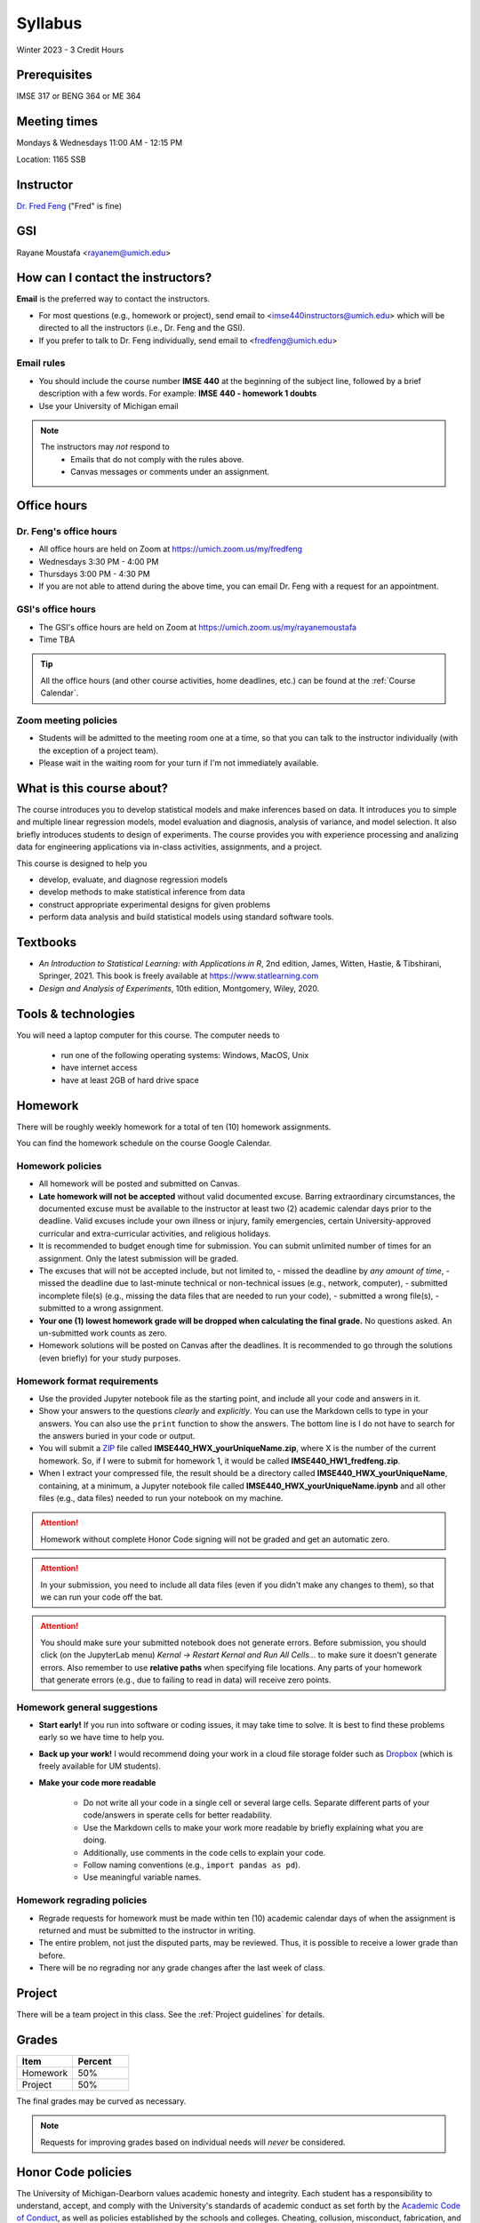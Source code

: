 ========
Syllabus
========

Winter 2023 - 3 Credit Hours

Prerequisites
-------------------------------

IMSE 317 or BENG 364 or ME 364

Meeting times
------------------------------------

Mondays & Wednesdays 11:00 AM - 12:15 PM

Location: 1165 SSB

Instructor
----------

`Dr. Fred Feng <http://www.umich.edu/~fredfeng/>`_ ("Fred" is fine)


GSI
---------------------------------

Rayane Moustafa <rayanem@umich.edu>

How can I contact the instructors?
----------------------------------

**Email** is the preferred way to contact the instructors.

* For most questions (e.g., homework or project), send email to <imse440instructors@umich.edu> which will be directed to all the instructors (i.e., Dr. Feng and the GSI). 
* If you prefer to talk to Dr. Feng individually, send email to <fredfeng@umich.edu>

Email rules
^^^^^^^^^^^

* You should include the course number **IMSE 440** at the beginning of the subject line, followed by a brief description with a few words. For example: **IMSE 440 - homework 1 doubts**
* Use your University of Michigan email

.. note::
    The instructors may *not* respond to
      * Emails that do not comply with the rules above.
      * Canvas messages or comments under an assignment.


Office hours
------------

Dr. Feng's office hours
^^^^^^^^^^^^^^^^^^^^^^^

- All office hours are held on Zoom at https://umich.zoom.us/my/fredfeng
- Wednesdays 3:30 PM - 4:00 PM
- Thursdays 3:00 PM - 4:30 PM
- If you are not able to attend during the above time, you can email Dr. Feng with a request for an appointment.


GSI's office hours
^^^^^^^^^^^^^^^^^^

- The GSI's office hours are held on Zoom at https://umich.zoom.us/my/rayanemoustafa
- Time TBA


.. tip::
    All the office hours (and other course activities, home deadlines, etc.) can be found at the :ref:`Course Calendar`. 

Zoom meeting policies
^^^^^^^^^^^^^^^^^^^^^

- Students will be admitted to the meeting room one at a time, so that you can talk to the instructor individually (with the exception of a project team). 
- Please wait in the waiting room for your turn if I'm not immediately available.


What is this course about?
--------------------------

The course introduces you to develop statistical models and make inferences based on data.
It introduces you to simple and multiple linear regression models, model evaluation and diagnosis, analysis of variance, and model selection. 
It also briefly introduces students to design of experiments. 
The course provides you with experience processing and analizing data for engineering applications via in-class activities, assignments, and a project. 

This course is designed to help you

- develop, evaluate, and diagnose regression models
- develop methods to make statistical inference from data
- construct appropriate experimental designs for given problems
- perform data analysis and build statistical models using standard software tools.

Textbooks
---------

- *An Introduction to Statistical Learning: with Applications in R*, 2nd edition, James, Witten, Hastie, & Tibshirani, Springer, 2021. This book is freely available at https://www.statlearning.com
- *Design and Analysis of Experiments*, 10th edition, Montgomery, Wiley, 2020.


Tools & technologies
--------------------

You will need a laptop computer for this course. 
The computer needs to

  - run one of the following operating systems: Windows, MacOS, Unix
  - have internet access
  - have at least 2GB of hard drive space

Homework
--------

There will be roughly weekly homework for a total of ten (10) homework assignments. 

You can find the homework schedule on the course Google Calendar. 

Homework policies
^^^^^^^^^^^^^^^^^

- All homework will be posted and submitted on Canvas.

- **Late homework will not be accepted** without valid documented excuse. Barring extraordinary circumstances, the documented excuse must be available to the instructor at least two (2) academic calendar days prior to the deadline. Valid excuses include your own illness or injury, family emergencies, certain University-approved curricular and extra-curricular activities, and religious holidays. 
- It is recommended to budget enough time for submission. You can submit unlimited number of times for an assignment. Only the latest submission will be graded. 
- The excuses that will not be accepted include, but not limited to, 
  - missed the deadline by *any amount of time*,
  - missed the deadline due to last-minute technical or non-technical issues (e.g., network, computer),
  - submitted incomplete file(s) (e.g., missing the data files that are needed to run your code),
  - submitted a wrong file(s),
  - submitted to a wrong assignment.
- **Your one (1) lowest homework grade will be dropped when calculating the final grade.** No questions asked. An un-submitted work counts as zero.
- Homework solutions will be posted on Canvas after the deadlines.
  It is recommended to go through the solutions (even briefly) for your study purposes.

Homework format requirements
^^^^^^^^^^^^^^^^^^^^^^^^^^^^

- Use the provided Jupyter notebook file as the starting point, and include all your code and answers in it.
- Show your answers to the questions *clearly* and *explicitly*. 
  You can use the Markdown cells to type in your answers. 
  You can also use the ``print`` function to show the answers. 
  The bottom line is I do not have to search for the answers buried in your code or output. 
- You will submit a `ZIP <https://en.wikipedia.org/wiki/Zip_(file_format)>`__ file called **IMSE440_HWX_yourUniqueName.zip**, where X is the number of the current homework. 
  So, if I were to submit for homework 1, it would be called **IMSE440_HW1_fredfeng.zip**.
- When I extract your compressed file, the result should be a directory called **IMSE440_HWX_yourUniqueName**, 
  containing, at a minimum, a Jupyter notebook file called **IMSE440_HWX_yourUniqueName.ipynb** and all other files (e.g., data files) needed to run your notebook on my machine. 
  

.. attention::
    Homework without complete Honor Code signing will not be graded and get an automatic zero.

.. attention::
    In your submission, you need to include all data files (even if you didn't make any changes to them), so that we can run your code off the bat.
    

.. attention::
    You should make sure your submitted notebook does not generate errors.
    Before submission, you should click (on the JupyterLab menu) *Kernal -> Restart Kernal and Run All Cells...* to make sure it doesn't generate errors. 
    Also remember to use **relative paths** when specifying file locations. 
    Any parts of your homework that generate errors (e.g., due to failing to read in data) will receive zero points.


Homework general suggestions
^^^^^^^^^^^^^^^^^^^^^^^^^^^^

- **Start early!** If you run into software or coding issues, it may take time to solve. 
  It is best to find these problems early so we have time to help you.
- **Back up your work!** 
  I would recommend doing your work in a cloud file storage folder such as `Dropbox <https://its.umich.edu/communication/collaboration/dropbox>`__ (which is freely available for UM students). 
- **Make your code more readable** 

    - Do not write all your code in a single cell or several large cells. 
      Separate different parts of your code/answers in sperate cells for better readability.
    - Use the Markdown cells to make your work more readable by briefly explaining what you are doing. 
    - Additionally, use comments in the code cells to explain your code.
    - Follow naming conventions (e.g., ``import pandas as pd``). 
    - Use meaningful variable names. 

Homework regrading policies
^^^^^^^^^^^^^^^^^^^^^^^^^^^

- Regrade requests for homework must be made within ten (10) academic calendar days of when the assignment is returned and must be submitted to the instructor in writing. 
- The entire problem, not just the disputed parts, may be reviewed. Thus, it is possible to receive a lower grade than before. 
- There will be no regrading nor any grade changes after the last week of class.


Project
-------

There will be a team project in this class.
See the :ref:`Project guidelines` for details. 

Grades
------

.. list-table::
   :widths: 25 25
   :header-rows: 1

   * - Item
     - Percent
   * - Homework
     - 50%
   * - Project
     - 50%

The final grades may be curved as necessary.

.. note::
    Requests for improving grades based on individual needs will *never* be considered.


Honor Code policies
-------------------

The University of Michigan-Dearborn values academic honesty and integrity. 
Each student has a responsibility to understand, accept, and comply with the University's standards of academic conduct as set forth by the 
`Academic Code of Conduct <http://catalog.umd.umich.edu/academic-policies-campus/academic-code-of-conduct/>`_, 
as well as policies established by the schools and colleges. 
Cheating, collusion, misconduct, fabrication, and plagiarism are considered serious offenses. Violations will not be tolerated and may result in penalties up to and including expulsion from the University.

General course rules
^^^^^^^^^^^^^^^^^^^^

- All course work (homework, project) must represent your own work.
- **Avoiding plagiarism**: 
  You are not allowed to submit, as your own, work that is not the result of your own labor and thoughts. 
  
    - Work (your homework, project submissions) that includes materials (e.g., texts, codes, images, figures, tables, etc.) derived in any way from the efforts of another person, by direct quotation, paraphrasing, or editing, should be fully and properly documented. 
    - To avoid plagiarism, you should cite all sources of both ideas and direct quotations, including those found on the internet. 
    - The citation should provide enough information so that the original source of the material can be located.
- If you have any questions about whether something is or is not allowed, ask the instructors *beforehand*.

Homework rules
^^^^^^^^^^^^^^

- All the :ref:`General course rules`.
- You are allowed to consult with other students in the current class during the conceptualization of a problem. However, all written work, whether in scrap or final form, are to be generated by you working alone.
- You are required to disclose in each homework any person that you have discussed the homework with.
- You are *not* allowed to possess, look at, use, or in any way derive advantage from another student's work or the solutions prepared in prior semesters, whether the solutions were former students' work or copies of solutions that were made available by the instructors. 
- You are *not* allowed to discuss an homework with anyone outside the current class. 
- You are *not* allowed to compare your solutions, whether in scrap paper or final form, to another student.
- **Penalty policies**
    - A single offense will result in 0 points for the involved homework and a reduction of three letter grade levels in the final course grade (e.g., from A- to B-). 
    - Multiple offenses in homework will result in a failing grade (E) for the course. 
    - If a student provided unauthorized help to other students, all parties will receive the same penalty.

Project rules
^^^^^^^^^^^^^

- All the :ref:`General course rules`
- You are *not* allowed to receive any help on the project from another person other than the course instructors.
- The essence of all work that you submit for your project must be your own. You are allowed to use code snippets (defined as no more than a few lines of re-usable code) from the internet or elsewhere. However, the snippet must not constitute the core part of your work. And you need to properly cite the code snippets that you borrowed elsewhere.
- You are not allowed to self-plagiarize, meaning that you can not submit your own previously produced work (e.g., from another course that you took or are currently taking).
- **Penalty policies**: An offense in an project may result in up to receiving a failing grade (E) for the course for all team members at the instructor's discretion. 

.. warning::
    All Honor Code violations will be penalized to the full extent specified by the "penalty policies" section *and* reported to the University's Academic Integrity Board (AIB) *with no exceptions*.


Copyright policies
------------------

You shall not send, upload, or distribute any of the course materials to another person or on the internet. 
The course materials include, but not limited to, the lecture videos, Jupyter notebooks, and homework and the solutions.
Once you have read this syllabus to completion, use *bonfire* as the answer to the question in the first homework.

Student Food Pantry
-------------------

Please `click this link <https://umdearborn.edu/dean-students/dearborn-support/student-food-pantry>`__ to learn more about the Student Food Pantry. 

University-wide policies & information
--------------------------------------

Please `click this link <https://umdearborn.edu/course-policies-relevant-university-policies-syllabi>`__ for the important university-wide policies and information. 

